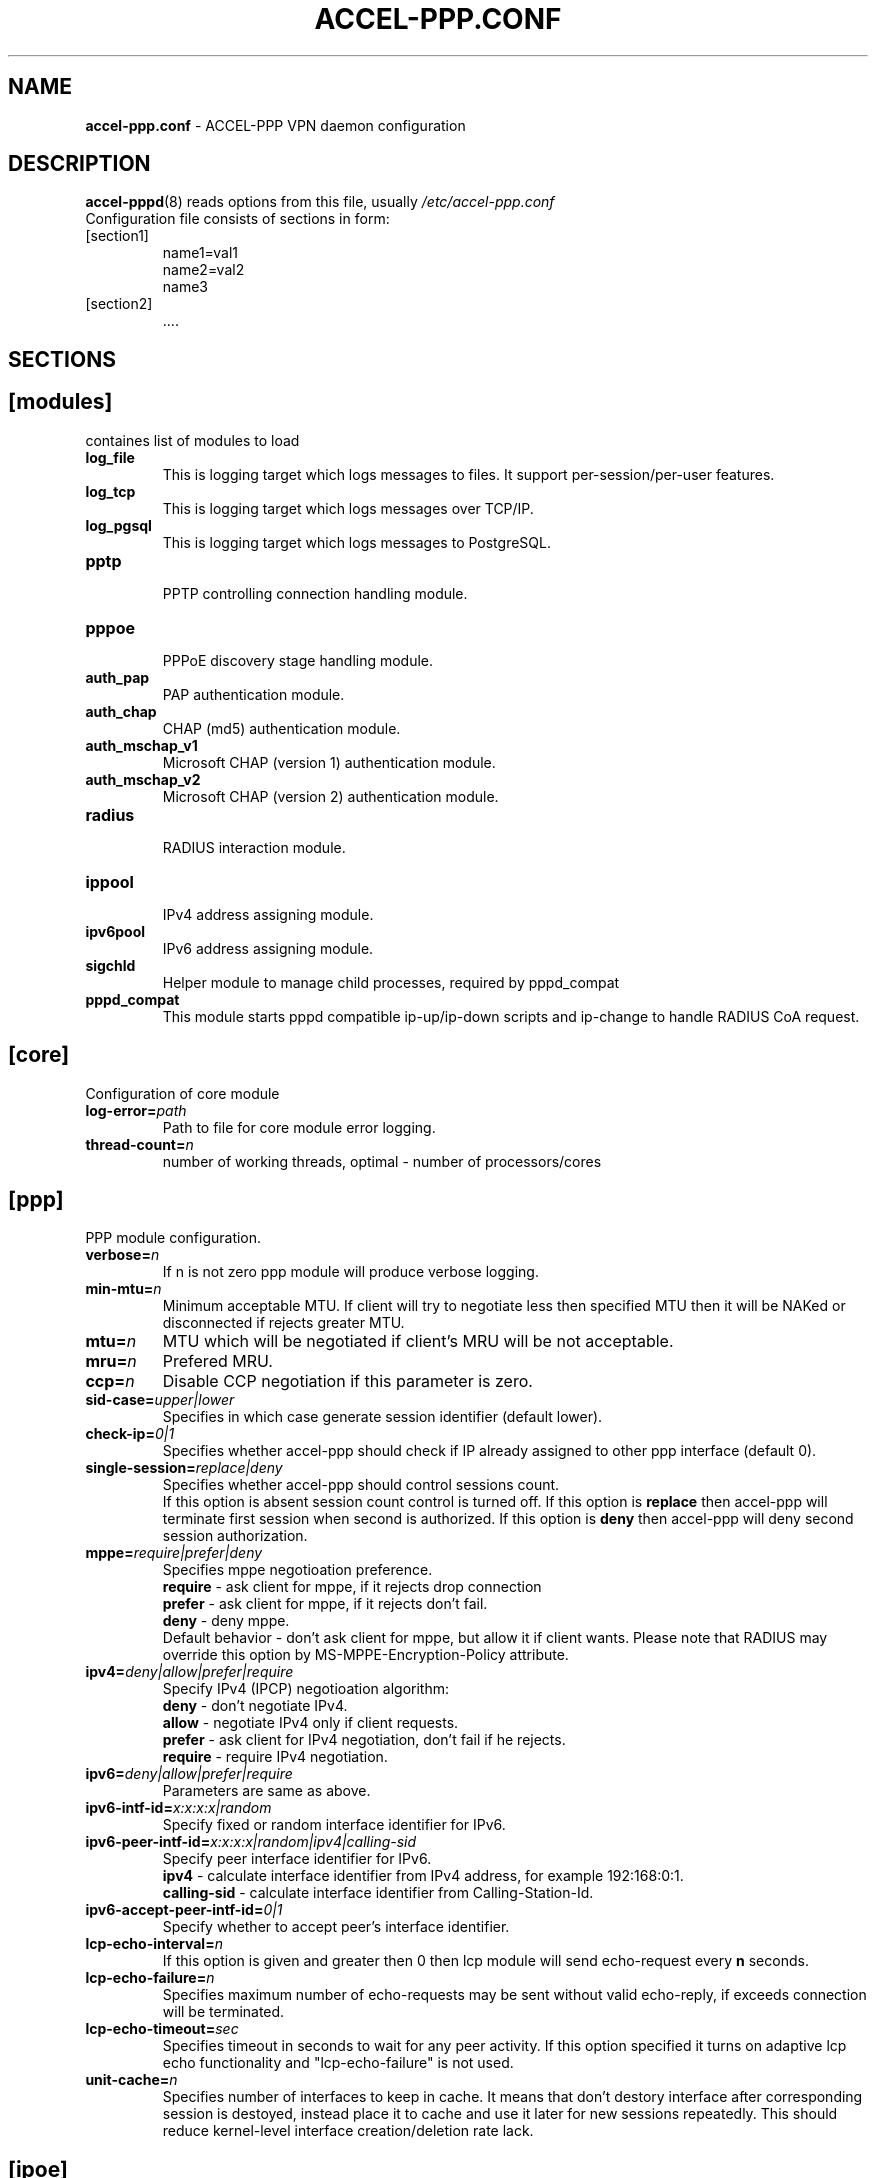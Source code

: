 .TH ACCEL-PPP.CONF 5 "23 August 2011"
.SH NAME
.B accel-ppp.conf
- ACCEL-PPP VPN daemon configuration
.SH DESCRIPTION
.BR accel-pppd (8)
reads options from this file, usually
.IR /etc/accel-ppp.conf
.TP
Configuration file consists of sections in form:
.TP
[section1]
.br
name1=val1
.br
name2=val2
.br
name3
.TP
[section2]
.br
 ....
.br
.SH SECTIONS
.SH [modules]
containes list of modules to load
.TP
.BI log_file
This is logging target which logs messages to files. It support per-session/per-user features.
.TP
.BI log_tcp
This is logging target which logs messages over TCP/IP.
.TP
.BI log_pgsql
This is logging target which logs messages to PostgreSQL.
.TP
.BI pptp
.br
PPTP controlling connection handling module.
.TP
.BI pppoe
.br
PPPoE discovery stage handling module.
.TP
.BI auth_pap
PAP authentication module.
.TP
.BI auth_chap
CHAP (md5) authentication module.
.TP
.BI auth_mschap_v1
Microsoft CHAP (version 1) authentication module.
.TP
.BI auth_mschap_v2
Microsoft CHAP (version 2) authentication module.
.TP
.BI radius
.br
RADIUS interaction module.
.TP
.BI ippool
.br
IPv4 address assigning module.
.TP
.BI ipv6pool
.br
IPv6 address assigning module.
.TP
.BI sigchld
Helper module to manage child processes, required by pppd_compat
.TP
.BI pppd_compat
This module starts pppd compatible ip-up/ip-down scripts and ip-change to handle RADIUS CoA request.
.SH [core]
Configuration of core module
.TP
.BI "log-error=" path
Path to file for core module error logging.
.TP
.BI "thread-count=" n
number of working threads, optimal - number of processors/cores
.SH [ppp]
.br
PPP module configuration.
.TP
.BI "verbose=" n
If n is not zero ppp module will produce verbose logging.
.TP
.BI "min-mtu=" n
Minimum acceptable MTU. If client will try to negotiate less then specified MTU then it will be NAKed or disconnected if rejects greater MTU.
.TP
.BI "mtu=" n
MTU which will be negotiated if client's MRU will be not acceptable.
.TP
.BI "mru=" n
Prefered MRU.
.TP
.BI "ccp=" n
Disable CCP negotiation if this parameter is zero.
.TP
.BI "sid-case=" upper|lower
Specifies in which case generate session identifier (default lower).
.TP
.BI "check-ip=" 0|1
Specifies whether accel-ppp should check if IP already assigned to other ppp interface (default 0).
.TP
.BI "single-session=" replace|deny
Specifies whether accel-ppp should control sessions count.
.br
If this option is absent session count control is turned off.
If this option is 
.B replace
then accel-ppp will terminate first session when second is authorized.
If this option is 
.B deny
then accel-ppp will deny second session authorization.
.TP
.BI "mppe=" require|prefer|deny
Specifies mppe negotioation preference.
.br
.B require
- ask client for mppe, if it rejects drop connection
.br
.B prefer
- ask client for mppe, if it rejects don't fail.
.br
.B deny
- deny mppe.
.br
Default behavior - don't ask client for mppe, but allow it if client wants.
Please note that RADIUS may override this option by MS-MPPE-Encryption-Policy attribute.
.TP
.BI "ipv4=" deny|allow|prefer|require
Specify IPv4 (IPCP) negotioation algorithm:
.br
.B deny
- don't negotiate IPv4.
.br
.B allow
- negotiate IPv4 only if client requests.
.br
.B prefer
- ask client for IPv4 negotiation, don't fail if he rejects.
.br
.B require
- require IPv4 negotiation.
.TP
.BI "ipv6=" deny|allow|prefer|require
Parameters are same as above.
.TP
.BI "ipv6-intf-id=" x:x:x:x|random
Specify fixed or random interface identifier for IPv6.
.TP
.BI "ipv6-peer-intf-id=" x:x:x:x|random|ipv4|calling-sid
Specify peer interface identifier for IPv6.
.br
.B ipv4
- calculate interface identifier from IPv4 address, for example 192:168:0:1.
.br
.B calling-sid
- calculate interface identifier from Calling-Station-Id.
.TP
.BI "ipv6-accept-peer-intf-id=" 0|1
Specify whether to accept peer's interface identifier.
.TP
.BI "lcp-echo-interval=" n
If this option is given and greater then 0 then lcp module will send echo-request every 
.B n
seconds.
.TP
.BI "lcp-echo-failure=" n
Specifies maximum number of echo-requests may be sent without valid echo-reply, if exceeds connection will be terminated.
.TP
.BI "lcp-echo-timeout=" sec
Specifies timeout in seconds to wait for any peer activity. If this option specified it turns on adaptive lcp echo functionality and "lcp-echo-failure" is not used.
.TP
.BI "unit-cache=" n
Specifies number of interfaces to keep in cache. It means that don't destory interface after corresponding session is destoyed, instead place it to cache and use it later for new sessions repeatedly.
This should reduce kernel-level interface creation/deletion rate lack.
.SH [ipoe]
.TP
.BI "verbose=" n
If n is not zero ipoe module will produce verbose logging.
.TP
.BI "username=" ifname|lua:function
Specifies how to determine username of user.
.br
If username=
.B ifname
then interface name from which packet was arrived will be used as username.
.br
If username=
.B lua:username
then lua function with name
.B username
will be called to construct username from dhcp packet fields.
.TP
.BI "password=" username|empty|<string>
Specifies how to generate password.
.br
If password=
.B username
then password will be same as username.
.br
If password=
.B empty
then password will be empty string.
.br
Or you can specify fixed password in
.B <string>.
.TP
.BI "lease-time=" n
Specifies lease time in seconds to be sent to dhcp client.
.TP
.BI "max-lease-time=" n
Specifies max lease time in seconds, after this time session will be terminated if client won't renew it.
.TP
.BI "unit-cache=" n
Specifies number of interfaces to keep in cache. It means that don't destory interface after corresponding session is destoyed, instead place it to cache and use it later for new sessions repeatedly.
This should reduce kernel-level interface creation/deletion rate lack.
.TP
.BI "l4-redirect-table=" n
Specifies number of table. If L4-Redirect radius attribute is received and it's value is not 0 or '0' then accel-ppp will add following rule: ip rule add from client_ip table
.B n
.TP
.BI "l4-redirect-ipset=" name
Specifies name of ipset list. If L4-Redirect radius attribute is received and it's value is not 0 or '0' then accel-ppp will add client's ip to that ipset name.
.TP
.BI "l4-redirect-on-reject=" n
If specified then if radius rejects access 'ip rule add from ip_addr table l4-redirect-table' rule will be created for time
.B n
seconds.
.TP
.BI "gw-ip-address="x.x.x.x/mask
Specifies address to be used as server ip address if radius can assign only client address. In such case if client address is matched network and mask then specified address and mask will be used. You can specify multiple such options.
.TP
.BI "shared=" 0|1
Specifies default value for per-interface
.B shared
parameter.
.TP
.BI "mode=" L2|L3
Specifies default value for per-interface
.B mode
parameter.
.TP
.BI "start=" dhcpv4|up
Specifies default value for per-interface
.B start
parameter.
.TP
.BI "ifcfg=" 0|1
Specifies default value for per-interface
.B ifcfg
parameter.
.TP
.BI "relay=" ipv4_address
Specifies default value for per-interface
.B relay
parameter.
.TP
.BI "proxy-arp=" n
Specifies default value for per-interface
.B proxy-arp
parameter.
.TP
.BI "interface=" [re:]name[,mode=L2|L3][,shared=0|1][,start=dhcpv4|up]
.BI "" [,range=x.x.x.x/mask][,ifcfg=0|1]
.BI "" [,relay=x.x.x.x]
.BI "" [,giaddr=x.x.x.x]
.BI "" [,src=x.x.x.x]
.BI "" [,proxy-arp=0|1|2]
.br
Specifies interface to listen dhcp or unclassified packets. You may specify multiple
.B interface
options.
.br
If
.B name
is prefixed with
.B re:
then
.B name
is treated as regular expression.
.br
The
.B mode
parameter specifies client connectivity mode. If mode=
.B L2
then it means that clients are on same network where interface is.
.B L3
means that client are behind some router.
.br
The
.B shared
parameter specifies where interface is shared by multiple users or it is vlan-per-user.
.br
The
.B start
parameter specifies which way session starts (up - unclassified packet).
.br
The
.B range
parameter specifies local range of ip address to give to dhcp clients. First IP in range is router IP.
.br
The
.B ifcfg
parameter specifies whether accel-ppp should add router IP address and route to client to interface or it is explicitly configured.
.br
The
.B relay
parameter specifies DHCPv4 relay IP address to pass requests to. If specified 
.B giaddr
is also needed.
.br
The
.B giaddr
parameter specifies relay agent IP address.
.br
The
.B src
parameter specifies ip address to use as source when adding route to client.
.br
The
.B proxy-arp
parameter specifies whether accel-ppp should reply to arp requests.
.TP
.BI "local-net=" x.x.x.x/mask
Specifies networks from which packets will be treated as unclassified. You may specify multiple local-net options.
.TP
.BI "proto=" n
Specifies number of protocol to be used for inserted routes.
.TP
.BI "offer-delay=" delay[,delay1:count1[,delay2:count2[,...]]]
Specifies delays (also in condition of connection count) to send DHCPOFFER (ms).
Last delay in list may be -1 which means don't accept new connections.
List must to be sorted by count key.
.TP
.BI "vlan-mon=" [re:]name[,filter]
Starts vlan monitor on specified interface (requires ipoe kernel module).
.br
The
.B filter
parameter specifies list of vlans or ranges of vlans to monitor for and may be in following form:
.br
vlan-mon=eth1,2,5,10,20-30
.TP
.BI "vlan-timeout=" n
Specifies time of vlan inactivity before it will be removed (seconds).
.TP
.BI "vlan-name=" pattern
Specifies pattern of vlan interface name. Pattern may contain following macros:
.br
.B %I
- name of patern interface.
.br
.B %N
- number of vlan.
.br
By default vlan-name=%I.%N.
.SH [dns]
.TP
.BI "dns1=" x.x.x.x
Specifies primary DNS to be sent to peer.
.TP
.BI "dns2=" x.x.x.x
Specifies secondary DNS to be sent to peer.
.SH [wins]
.TP
.BI "wins1=" x.x.x.x
Specifies primary NBNS to be sent to peer.
.TP
.BI "wins2=" x.x.x.x
Specifies secondary NBNS to be sent to peer.
.SH [dnsv6]
.TP
.BI "dns=" IPv6_address
Specifies IPv6 DNS to be sent to peer. You may specify up to 3 dns options.
.TP
.BI "dnssl=" name
Specify DNS Search List. You may specify multiple dns and dnssl options.
.SH [client-ip-range]
You have to explicitly specify range of ip address from which clients can connect to server in form:
.br
.B x.x.x.x/mask
(for example 10.0.0.0/8)
.br
.B x.x.x.x-y
(for example 10.0.0.1-254)
.SH [pptp]
.br
Configuration of PPTP module.
.TP
.BI "bind=" x.x.x.x
If this option is given then pptp server will bind to specified IP address.
.TP
.BI "port=" n
If this option is given then pptp server will bind to specified port.
.TP
.BI "verbose=" n
If this option is given and 
.B n
is greater of zero then pptp module will produce verbose logging.
.TP
.BI "echo-interval=" n
If this option is given and greater then zero then pptp module will send echo-request every 
.B n
seconds.
.TP
.BI "echo-failure=" n
Specifies maximum number of echo-requests may be sent without valid echo-reply, if exceeds connection will be terminated.
.TP
.BI "timeout=" n
Timeout waiting reply from client in seconds (default 5).
.TP
.BI "mppe=" deny|allow|prefer|require
.SH [pppoe]
.br
Configuration of PPPoE module.
.TP
.BI "interface=" [re:]ifname[,padi-limit=n]
Specifies interface name to listen/send discovery packets. You may specify multiple
.B interface
options. If
.B ifname
is prefixed with
.B re:
then ifname is considered as regular expression. Optional
.B padi-limit
parameter specifies limit of PADI packets to reply on this interface in 1 second period.
.TP
.BI "ac-name=" ac-name
Specifies AC-Name tag value. If absent tag will not be sent.
.TP
.BI "service-name=" service-name
Specifies Service-Name to respond. If absent any Service-Name is acceptable and client's Service-Name will be sent back.
.TP
.BI "pado-delay=" delay[,delay1:count1[,delay2:count2[,...]]]
Specifies delays (also in condition of connection count) to send PADO (ms).
Last delay in list may be -1 which means don't accept new connections.
List have to be sorted by count key.
.TP
.BI "mac-filter=" filename,type
Specifies mac-filter filename and type, type maybe 
.B allow
or
.B deny
.TP
.BI "ifname-in-sid=" called-sid|calling-sid|both
Specifies that interface name should be present in Called-Station-ID or in Calling-Station-ID or in both attributes.
.TP
.BI "verbose=" n
If this option is given and 
.B n
is greater of zero then pppoe module will produce verbose logging.
.TP
.BI "tr101=" 0|1
Specifies whether to handle TR101 tags.
.TP
.BI "padi-limit=" n
Specifies overall limit of PADI packets to reply in 1 second period (default 0 - unlimited). Rate of per-mac PADI packets is limited to no more than 1 packet per second.
.TP
.BI "mppe=" deny|allow|prefer|require
.SH [l2tp]
.br
Configuration of L2TP module.
.TP
.BI "bind=" x.x.x.x
Specifies IP address to bind.
.TP
.BI "port=" n
Specifies port to bind.
.TP
.BI "host-name=" string
This name will be sent to clients in Host-Name attribute.
.TP
.BI "hello-interval=" n
Specifies interval (in seconds) to send Hello control message. Its used for keep alive connection. If peer will not respond to Hello connection will be terminated.
.TP
.BI "recv-window=" n
Set the size of the local receive window. Only received messages whose sequence
number is in the range [last-Nr + 1, last-Nr + recv-window] are accepted
(where last-Nr is the sequence number of the last acknowledged message).
Minimum value is 1, maximum is 32768, default is 16.
.TP
.BI "timeout=" n
Specifies timeout (in seconds) to wait peer completes tunnel and session negotiation.
.TP
.BI "rtimeout=" n
Specifies timeout (in seconds) to wait message acknowledge, if elapsed message retransmition will be performed.
.TP
.BI "retransmit=" n
Specifies maximum number of message retransmission, if exceeds connection will be terminated.
.TP
.BI "verbose=" n
If this option is given and 
.B n
is greater of zero then l2tp module will produce verbose logging.
.TP
.BI "mppe=" deny|allow|prefer|require
.TP
.TP
.BI "secret=" string
Specifies secret to connect to server.
.TP
.BI "hide-avps=" n
If this option is given and
.B n
is greater than 0, then attributes sent in L2TP packets will be hidden (for
AVPs that support it).
.TP
.BI "dataseq=" deny|allow|prefer|require
Specify data sequencing negotiation algorithm:
.br
.B deny
- don't send data packets with sequence numbers
.br
.B allow
- send data packets with sequence numbers if peer have requested so only
.br
.B prefer
- send data packets with sequence numbers and enable same for peer
.br
.B require
- send data packets with sequence numbers and enforce same for peer
.TP
.BI "reorder-timeout=" ms
Specifies timeout (in milliseconds) to wait for out-of-order packets. If 0, don't try to reorder.
.TP
.BI "use-ephemeral-ports=" 0|1
Specifies if an arbitrary source port is used when replying to a tunnel
establishment request. When this option is deactivated, the destination
port of the incoming request (SCCRQ) is used as source port for the
reply (SCCRP). Default value is 0.
.TP
.BI "ppp-max-mtu=" n
Set the maximun MTU value that can be negociated for PPP over L2TP
sessions. Default value is 1420.
.SH [radius]
.br
Configuration of RADIUS module.
.TP
.BI "nas-identifier=" identifier
Specifies value to send to RADIUS server in NAS-Identifier attribute and to be matched in DM/CoA requests.
.TP
.BI "nas-ip-address=" x.x.x.x
Specifies value to send to RADIUS server in NAS-IP-Address attribute and to be matched in DM/CoA requests.
Also DM/CoA server will bind to that address.
.TP
.BI "gw-ip-address=" x.x.x.x
Specifies address to use as local address of ppp interfaces if Framed-IP-Address received from RADIUS server.
.TP
.BI "auth-server=" x.x.x.x:port,secret
Specifies IP address, port and secret of authentication RADIUS server. (obsolete)
.TP
.BI "acct-server=" x.x.x.x:port,secret
Specifies IP address, port and secret of accounting RADIUS server. (obsolete)
.TP
.BI "server=" address,secret[,auth-port=1812][,acct-port=1813][,req-limit=0][,fail-time=0]
Specifies IP address, secret, ports of RADIUS server.
.br
.B req-limit
- number of simultaneous requests to server (0 - unlimited).
.br
.B fail-time
- if server doesn't responds mark it as unavailable for this time (sec).
.br
If you want to specify only authentication or accounting server then set auth-port/acct-port to zero.
You may specify multiple radius servers.
.TP
.BI "dae-server=" x.x.x.x:port,secret
Specifies IP address, port to bind and secret for Dynamic Authorization Extension server (DM/CoA).
.TP
.BI "dm_coa_secret=" secret (deprecated, use dae-server instead)
Specifies secret to use in DM/CoA communication.
.TP
.BI "acct-interim-interval=" n
Specifies interval in seconds to send accounting information (may be overriden by radius Acct-Interim-Interval attribute)
.TP
.BI "verbose=" n
If this option is given and 
.B n
is greater of zero then radius module will produce verbose logging.
.TP
.BI "interim-verbose=" n
If this option is given and 
.B n
is greater of zero then radius module will produce verbose logging of interim radius packets.
.TP
.BI "timeout=" n
Timeout to wait response from server (sec) 
.TP
.BI "max-try=" n
Specifies number of tries to send Access-Request/Accounting-Request queries.
.TP
.BI "acct-timeout=" n
Specifies timeout of accounting interim update.
.TP
.BI "acct-delay-time=" 0|1
Specifies whether radius client should include Acct-Delay-Time attribute to accounting requests (default 0).
.TP
.BI "default-realm=" realm
Append specified realm to username.
.TP
.BI "acct-on=" 0|1
Specifies whether radius client should send Account-Request with Acct-Status-Type=Accounting-On on startup and Acct-Status-Type=Accounting-Off on shutdown.
.SH [log]
.br
Configuration of log and log_file modules.
.TP
.BI "log-file=" file
Path to file to write general log.
.TP
.BI "log-emerg=" file
Path to file to write emergency messages.
.TP
.BI "log-fail-file=" file
Path to file to write authentication failed session log.
.TP
.BI "log-tcp=" x.x.x.x:port
Send logs to specified host.
.TP
.BI "syslog=" ident[,facility]
Send logs to system logger.
Facility may be: daemon, local0-local7 or numeric value.
.TP
.BI "copy=" n
If this options is given and greater then zero logging engine will duplicate session log in general log.
(Useful when per-session/per-user logs are not used)
.TP
.BI "per-session-dir=" dir
Directory for session logs. If specified each session will be logged separately to file which name is unique session identifier.
.TP
.BI "per-user-dir=" dir
Directory for user logs. If specified all sessions of same user will be logged to file which name is user name.
.TP
.BI "per-session=" n
If specified and n is greater then zero each session of same user will be logger separately to directory specified by "per-user-dir" 
and subdirectory which name is user name and to file which name os unique session identifier.
.TP
.BI "level=" n
Specifies log level which values are:
.br
.B 0
turn off all logging
.br
.B 1
log only error messages
.br
.B 2
log error and warning messages
.br
.B 3
log error, warning and minimum information messages (use this level in conjuction with verbose option of other modules if you need verbose logging)
.br
.B 4
log error, warning and full information messages (use this level in conjuction with verbose option of other modules if you need verbose logging)
.br
.B 5
log all messages including debug messages
.SH [log-pgsql]
.br
Configuration of log_pgsql module.
.TP
.BI "conninfo=" conninfo
Conninfo to connect to PostgreSQL server.
.TP
.BI "log-table=" table
Table to send log messages. Table must contain following field:
.br
.B timestamp
timestamp
.br
.B username
text
.br
.B sessionid
text
.br
.B msg
text
.SH [pppd_compat]
.br
Configuration of pppd_compat module.
.TP
.BI "ip-pre-up=" file
Path to ip-pre-up script which is executed before ppp interface comes up, useful to setup firewall rules before any traffic can pass through the interface.
.TP
.BI "ip-up=" file
Path to ip-up script which is executed when ppp interfaces is completly configured and started.
.TP
.BI "ip-down=" file
Path to ip-down script which is executed when session is about to terminate.
.TP
.BI "ip-change=" file
Path to ip-change script which is executed for RADIUS CoA handling.
.TP
.BI "radattr=" prefix
Prefix of radattr files (for example /var/run/radattr, resulting files will be /var/run/radattr.pppX)
.TP
.BI "verbose=" n
If specified and greated then zero pppd_module will produce verbose logging.
.SH [chap-secrets]
.br
Configuration of chap-secrets module.
.TP
.BI "gw-ip-address=" x.x.x.x[/mask]
Specifies address to use as local address of ppp interfaces if chap-secrets is used for IP address assignment. Mask is used for IPoE.
.TP
.BI "chap-secrets=" file
Specifies alternate chap-secrets file location (default is /etc/ppp/chap-secrets).
.TP
.BI "encrypted=" 0|1
Specifies either chap-secrets is encrypted (read README).
.TP
.BI "username-hash=" hash1[,hash2]
Specifies hash chain to calculate username hash.
.br
.BR hash1 , \ hash2
are openssl known digest names (md5, sha1, etc).
.SH [ip-pool]
.br
Configuration of ippool module.
.TP
.BI "gw-ip-address=" x.x.x.x
Specifies single IP address to be used as local address of ppp interfaces.
.TP
.BI "gw=" range
Specifies range of local address of ppp interfaces if form:
.br
.B x.x.x.x/mask[,name=pool_name]
(for example 10.0.0.0/8)
.br
.B x.x.x.x-y[,name=pool_name]
(for example 10.0.0.1-254)
.TP
.BI "tunnel=" range
Specifies range of remote address of ppp interfaces if form:
.br
.B x.x.x.x/mask[,name=pool_name]
.br
.B x.x.x.x-y[,name=pool_name]
.TP
.BI "x.x.x.x/mask[,name=pool_name] or x.x.x.x-y[,name=pool_name]"
Also specifies range of remote address of ppp interfaces.
.TP
.BI "attr=" attribute
Specifies which Radius attribute containes pool name.
.TP
.BI "vendor=" vendor
If attribute is vendor-specific then specify vendor name in this option.
.SH [ipv6-pool]
.br
Configuration of ipv6pool module.
.br
Format of each row is
.br
.B ipv6prefix/mask,prefix_len
for example:
.br
.B fc00:0:1::/48,64
- specifies pool of address by dividing prefix fc00:0:1::/48 to networks with 64 prefix len, e.g:
.br
fc00:0:1:0::/64
.br
fc00:0:1:1::/64
.br
...
fc00:0:1:ffff::/64
.TP
.BI "delegate=" ipv6prefix/mask,prefix_len
Specifies range of prefixes to delegate to clients through DHCPv6 prefix delegation (rfc3633).
Format is same as described above.
.SH [connlimit]
.br
This module limits connection rate from single source.
.TP
.BI "limit=" count/time
Specifies acceptable rate of connections, for example limit=1/s or limit=10/m.
.TP
.BI "burst=" count
.TP
.BI "timeout=" n
Specifies timeout in seconds after which module doesn't check rate until burst number of connections will be arrived.
.SH [shaper]
.br
This module controls shaper.
.TP
.BI "attr=" name
Specifies which radius attribute contains rate information. Default - Filter-ID.
.TP
.BI "attr-up=" name
.TP
.BI "attr-down=" name
Specifies which radius attributes contains rate information for upstream and downstream respectively.
.TP
.BI "burst-factor=" n
Burst will be calculated as rate multyply burst-factor.
.TP
.BI "up-burst-factor=" n
.TP
.BI "down-burst-factor=" n
Specifies burst factor for upstream and downstream respectively.
.TP
.BI "latency=" n
Specifies latency (in miliseconds) parameter of tbf qdisc.
.TP
.BI "mpu=" n
Specifies mpu parameter of tbf qdisc and policer.
.TP
.BI "r2q=" n
Specifies r2q parameter of root htb qdisc.
.TP
.BI "quantum=" n
Specifies quantum parameter of htb classes.
.TP
.BI "up-limiter=" police|htb
Specifes upstream rate limiting method.
.TP
.BI "down-limiter=" tbf|htb
Specifies downstream rate limiting method.
.TP
.BI "leaf-qdisc=" "qdisc parameters"
In case if htb is used as up-limiter or down-limiter specified leaf qdisc can be attached automaticaly.
At present only sfq qdisc is implemented. Parameters are same as for tc: [ limit NUMBER ] [ perturn SECS ] [ quantum BYTES ].
.TP
.BI "rate-multiplier=" n
Due to accel-ppp operates with rates in kilobit basis if you send rates in different basis then you can use this option to bring your values to kilobits.
.SH [cli]
.br
Configuration of the command line interface.
.TP
.BI "tcp=" host:port
Defines on which IP address and port the TCP module will listen for incoming
connections. When \fIhost\fR is empty, the TCP module listens on all local
interfaces. It isn't loaded if this option isn't defined.
.TP
.BI "telnet=" host:port
Defines on which IP address and port the Telnet module will listen for incoming
connections. When \fIhost\fR is empty, the Telnet module listens on all local
interfaces. It isn't loaded if this option isn't defined.
.TP
.BI "password=" passwd
Defines the password to be used by the TCP and Telnet modules for
authenticating clients. No authentication is performed if this option
isn't defined.
.TP
.BI "prompt=" prompt
Defines the prompt string used by the Telnet module (defaults
to \fIaccel-ppp\fR).
.TP
.BI "history-file=" filename
Defines the file used by the Telnet module for loading and storing its
command history (defaults to \fI/var/lib/accel-ppp/history\fR).
.TP
.BI "sessions-columns=" column_list
Defines the default set of columns to be displayed by the "show sessions"
command (defaults to
\fIifname,username,calling-sid,ip,rate-limit,type,comp,state,uptime\fR).
Invalid column names are silently discarded.
